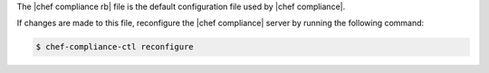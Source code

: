 .. The contents of this file may be included in multiple topics (using the includes directive).
.. The contents of this file should be modified in a way that preserves its ability to appear in multiple topics.


The |chef compliance rb| file is the default configuration file used by |chef compliance|.

If changes are made to this file, reconfigure the |chef compliance| server by running the following command:

.. code-block:: bash

   $ chef-compliance-ctl reconfigure
